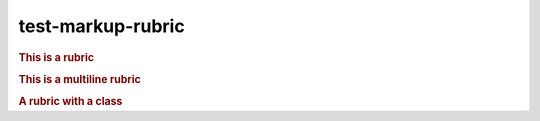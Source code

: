 test-markup-rubric
===================

.. rubric:: This is a rubric

.. rubric:: This is
   a multiline rubric

.. rubric:: A rubric with a class
   :class: myclass

.. rubric:: A rubric with a heading level 1
   :level: 1
   :class: myclass

.. rubric:: A rubric with a heading level 2
   :level: 2
   :class: myclass

.. rubric:: A rubric with a heading level 3
   :level: 3
   :class: myclass

.. rubric:: A rubric with a heading level 4
   :level: 4
   :class: myclass

.. rubric:: A rubric with a heading level 5
   :level: 5
   :class: myclass

.. rubric:: A rubric with a heading level 6
   :level: 6
   :class: myclass

.. rubric:: A rubric with a heading level 7
   :level: 7
   :class: myclass

